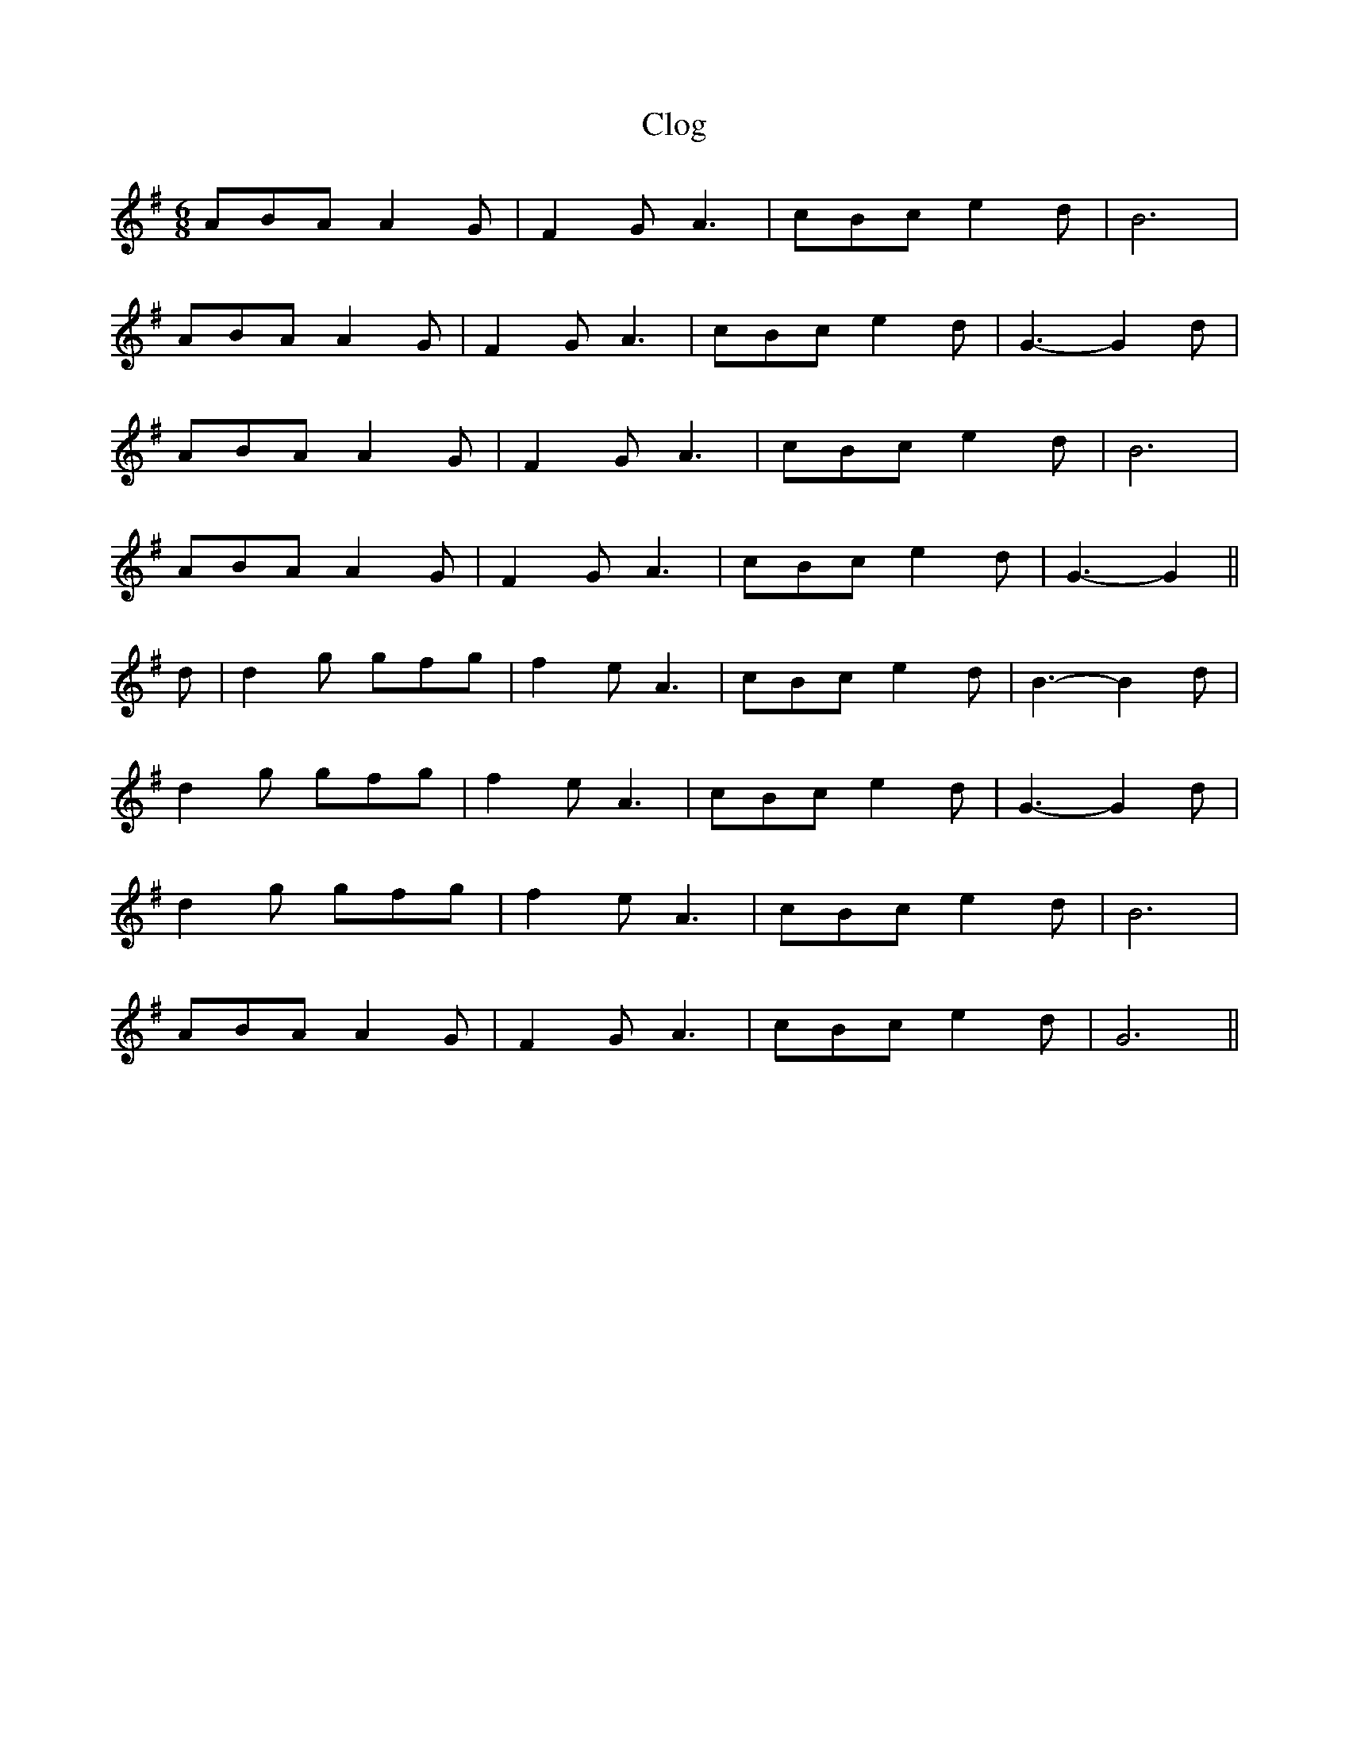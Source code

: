 X:233
T:Clog
M:6/8
L:1/8
K:G
ABA A2 G | F2 G A3 | cBc e2 d | B6 |
ABA A2 G | F2 G A3 | cBc e2 d | G3-G2 d |
ABA A2 G | F2 G A3 | cBc e2 d | B6 |
ABA A2 G | F2 G A3 | cBc e2 d | G3-G2 ||
d | d2 g gfg | f2 e A3 | cBc e2 d | B3-B2 d |
d2 g gfg | f2 e A3 | cBc e2 d | G3-G2 d |
d2 g gfg | f2 e A3 | cBc e2 d | B6 |
ABA A2 G | F2 G A3 | cBc e2 d | G6 ||
